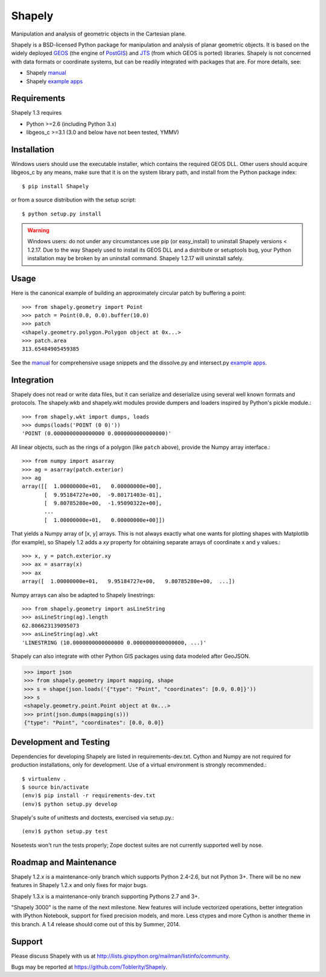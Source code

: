 =======
Shapely
=======

Manipulation and analysis of geometric objects in the Cartesian plane.

.. image:: http://farm3.staticflickr.com/2738/4511827859_b5822043b7_o_d.png
   :width: 800
   :height: 400

Shapely is a BSD-licensed Python package for manipulation and analysis of
planar geometric objects. It is based on the widely deployed GEOS_ (the engine
of PostGIS_) and JTS_ (from which GEOS is ported) libraries. Shapely is not
concerned with data formats or coordinate systems, but can be readily
integrated with packages that are. For more details, see:

* Shapely manual_
* Shapely `example apps`_

Requirements
============

Shapely 1.3 requires

* Python >=2.6 (including Python 3.x)
* libgeos_c >=3.1 (3.0 and below have not been tested, YMMV)

Installation
============

Windows users should use the executable installer, which contains the required
GEOS DLL. Other users should acquire libgeos_c by any means, make sure that it
is on the system library path, and install from the Python package index::

  $ pip install Shapely

or from a source distribution with the setup script::

  $ python setup.py install

.. warning:: Windows users:
   do not under any circumstances use pip (or easy_install) to uninstall
   Shapely versions < 1.2.17. Due to the way Shapely used to install its GEOS
   DLL and a distribute or setuptools bug, your Python installation may be
   broken by an uninstall command. Shapely 1.2.17 will uninstall safely.

Usage
=====

Here is the canonical example of building an approximately circular patch by
buffering a point::

  >>> from shapely.geometry import Point
  >>> patch = Point(0.0, 0.0).buffer(10.0)
  >>> patch
  <shapely.geometry.polygon.Polygon object at 0x...>
  >>> patch.area
  313.65484905459385

See the manual_ for comprehensive usage snippets and the dissolve.py and
intersect.py `example apps`_.

Integration
===========

Shapely does not read or write data files, but it can serialize and deserialize
using several well known formats and protocols. The shapely.wkb and shapely.wkt
modules provide dumpers and loaders inspired by Python's pickle module.::

  >>> from shapely.wkt import dumps, loads
  >>> dumps(loads('POINT (0 0)'))
  'POINT (0.0000000000000000 0.0000000000000000)'

All linear objects, such as the rings of a polygon (like ``patch`` above),
provide the Numpy array interface.::

  >>> from numpy import asarray
  >>> ag = asarray(patch.exterior)
  >>> ag
  array([[  1.00000000e+01,   0.00000000e+00],
         [  9.95184727e+00,  -9.80171403e-01],
         [  9.80785280e+00,  -1.95090322e+00],
         ...
         [  1.00000000e+01,   0.00000000e+00]])

That yields a Numpy array of [x, y] arrays. This is not always exactly what one
wants for plotting shapes with Matplotlib (for example), so Shapely 1.2 adds
a `xy` property for obtaining separate arrays of coordinate x and y values.::

  >>> x, y = patch.exterior.xy
  >>> ax = asarray(x)
  >>> ax
  array([  1.00000000e+01,   9.95184727e+00,   9.80785280e+00,  ...])

Numpy arrays can also be adapted to Shapely linestrings::

  >>> from shapely.geometry import asLineString
  >>> asLineString(ag).length
  62.806623139095073
  >>> asLineString(ag).wkt
  'LINESTRING (10.0000000000000000 0.0000000000000000, ...)'

Shapely can also integrate with other Python GIS packages using data modeled
after GeoJSON.

.. sourcecode:: pycon

  >>> import json
  >>> from shapely.geometry import mapping, shape
  >>> s = shape(json.loads('{"type": "Point", "coordinates": [0.0, 0.0]}'))
  >>> s
  <shapely.geometry.point.Point object at 0x...>
  >>> print(json.dumps(mapping(s)))
  {"type": "Point", "coordinates": [0.0, 0.0]}

Development and Testing
=======================

Dependencies for developing Shapely are listed in requirements-dev.txt. Cython
and Numpy are not required for production installations, only for development.
Use of a virtual environment is strongly recommended.::

  $ virtualenv .
  $ source bin/activate
  (env)$ pip install -r requirements-dev.txt
  (env)$ python setup.py develop

Shapely's suite of unittests and doctests, exercised via
setup.py.::

  (env)$ python setup.py test

Nosetests won't run the tests properly; Zope doctest suites are not currently
supported well by nose.

Roadmap and Maintenance
=======================

Shapely 1.2.x is a maintenance-only branch which supports Python 2.4-2.6, but
not Python 3+. There will be no new features in Shapely 1.2.x and only fixes
for major bugs.

Shapely 1.3.x is a maintenance-only branch supporting Pythons 2.7 and 3+.

"Shapely 3000" is the name of the next milestone. New features will include
vectorized operations, better integration with IPython Notebook, support for
fixed precision models, and more. Less ctypes and more Cython is another theme
in this branch. A 1.4 release should come out of this by Summer, 2014.

Support
=======

Please discuss Shapely with us at
http://lists.gispython.org/mailman/listinfo/community.

Bugs may be reported at https://github.com/Toblerity/Shapely.

.. _JTS: http://www.vividsolutions.com/jts/jtshome.htm
.. _PostGIS: http://postgis.org
.. _GEOS: http://trac.osgeo.org/geos/
.. _example apps: https://github.com/sgillies/shapely/tree/master/shapely/examples
.. _manual: http://toblerity.github.com/shapely/manual.html
.. _Pleiades: http://pleiades.stoa.org


